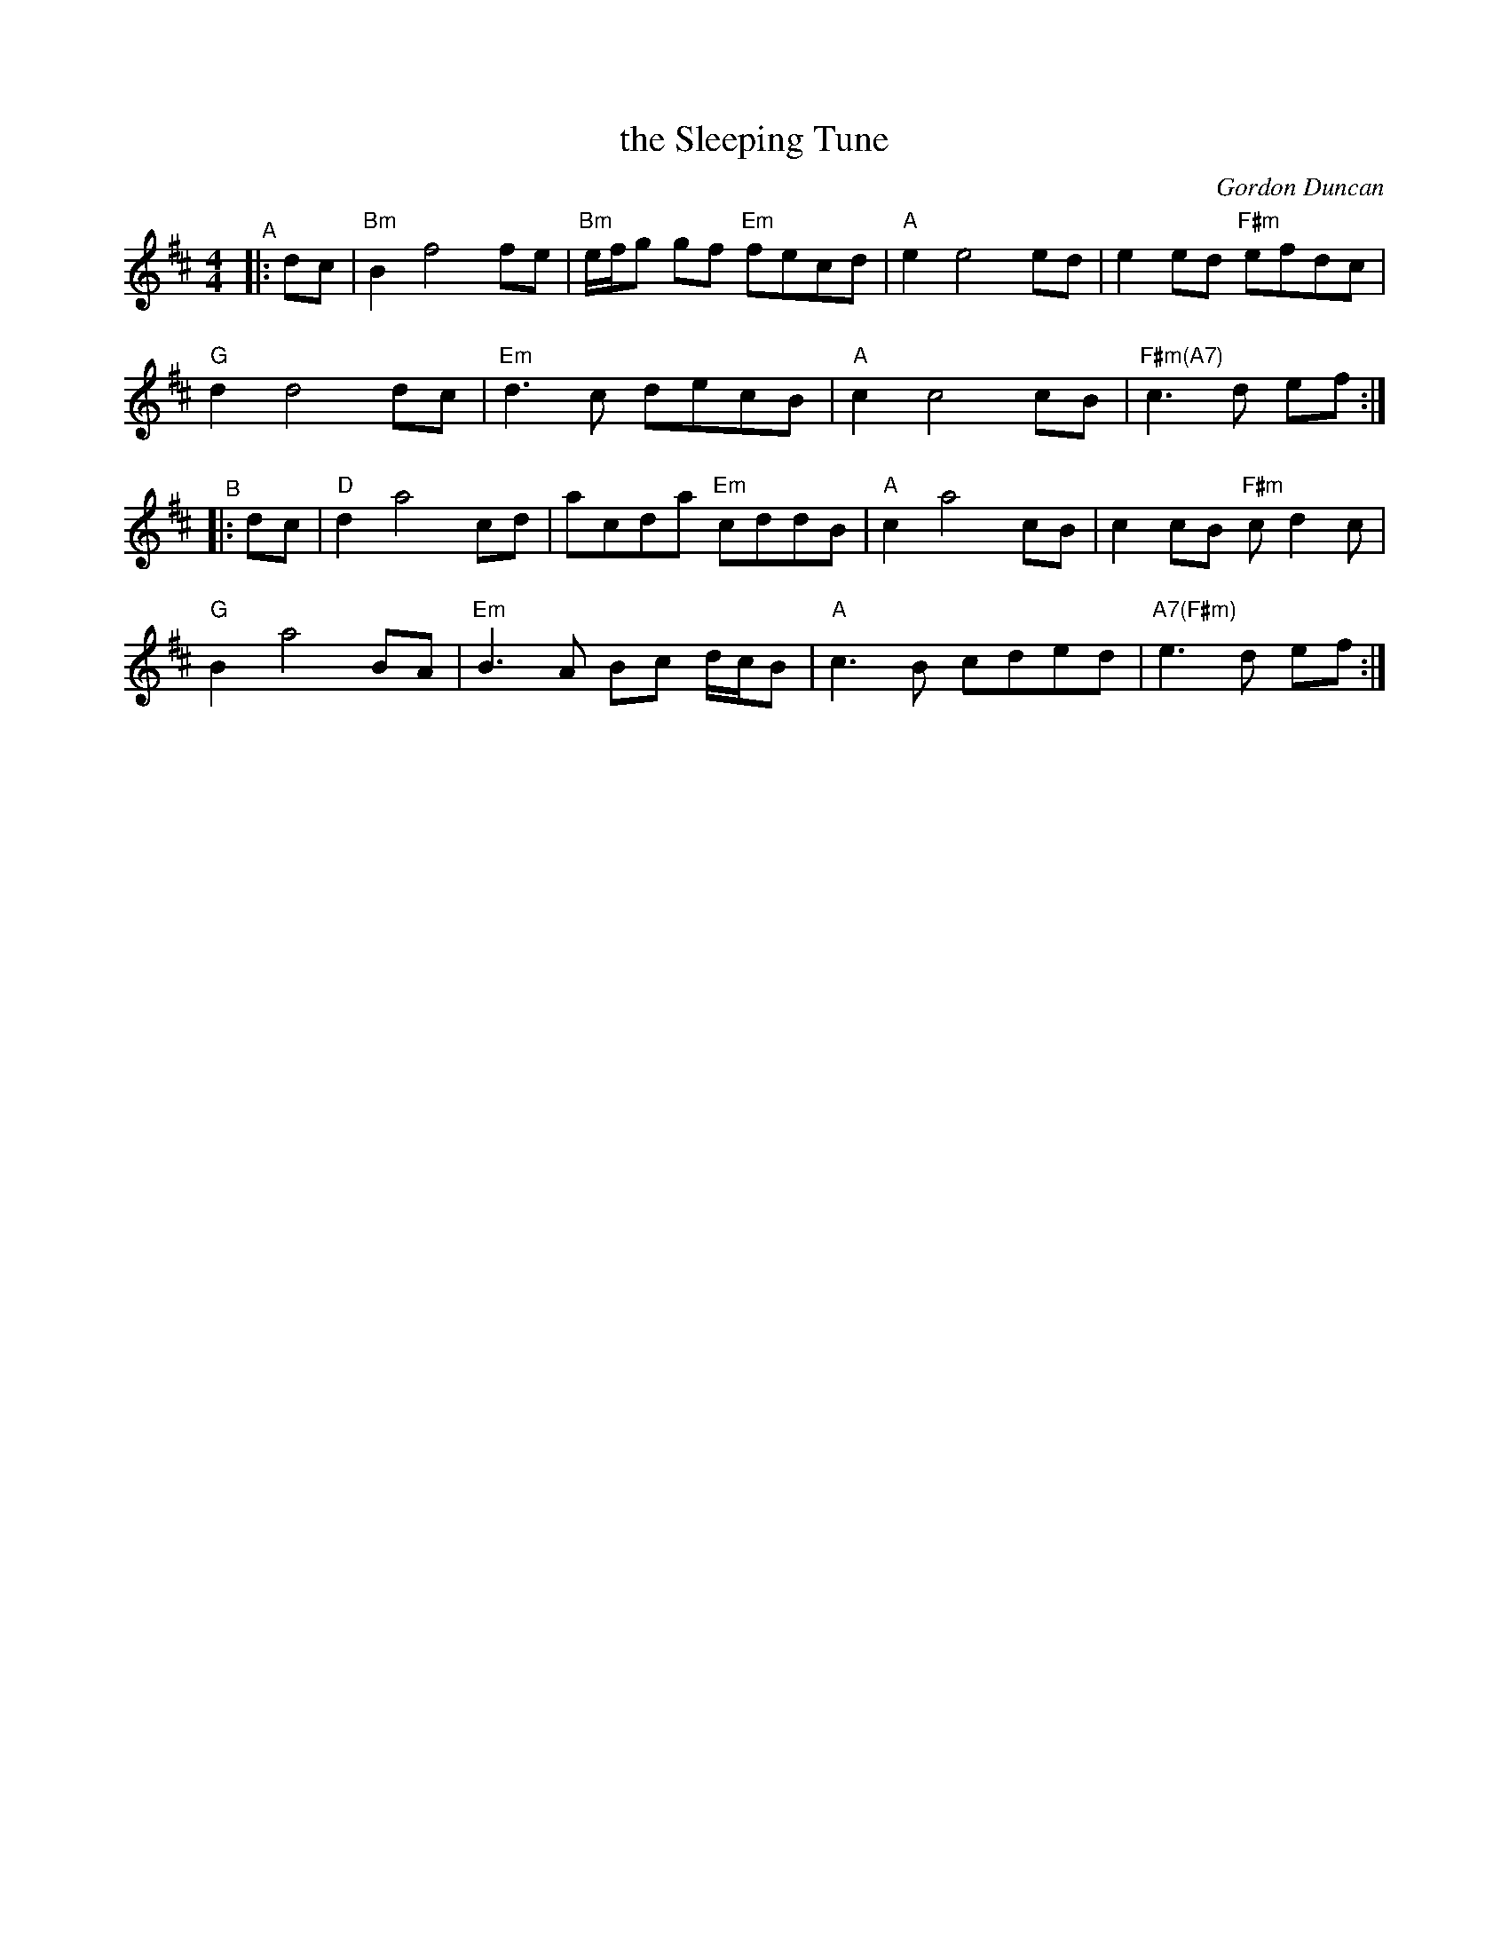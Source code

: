 X: 1
T: the Sleeping Tune
C: Gordon Duncan
R: air, reel
B: BSFC Session Tune Book 2016 p.75 #1
S: Barbara McOwen
Z: 2020 John Chambers <jc:trillian.mit.edu>
M: 4/4
L: 1/8
K: Bm
"^A"|: dc |\
"Bm"B2 f4 fe | "Bm"e/f/g gf "Em"fecd | "A"e2 e4 ed | e2ed "F#m"efdc |
"G"d2 d4 dc | "Em"d3 c decB | "A"c2 c4 cB |"F#m(A7)"c3 d ef :|
"^B"|: dc |\
"D"d2 a4 cd | acda "Em"cddB | "A"c2 a4 cB | c2cB "F#m"cd2c |
"G"B2 a4 BA | "Em"B3A Bc d/c/B | "A"c3B cded | "A7(F#m)"e3 d ef :|
